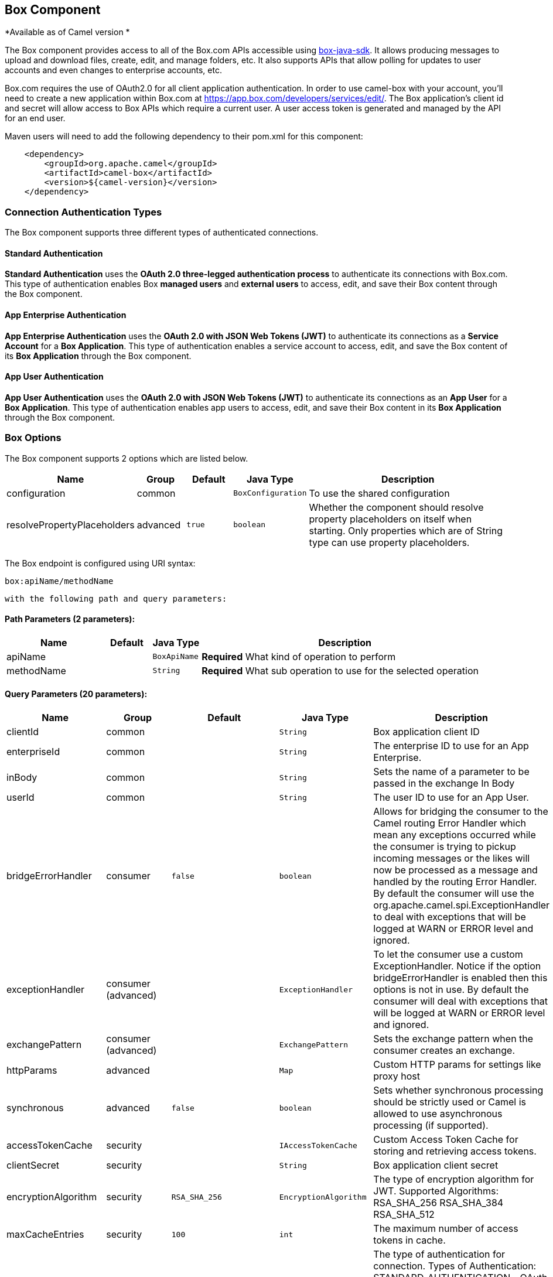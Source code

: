 ## Box Component

*Available as of Camel version *

The Box component provides access to all of the Box.com APIs accessible
using https://github.com/box/box-java-sdk/[box-java-sdk]. It
allows producing messages to upload and download files, create, edit,
and manage folders, etc. It also supports APIs that allow polling for
updates to user accounts and even changes to enterprise accounts, etc.

Box.com requires the use of OAuth2.0 for all client application
authentication. In order to use camel-box with your account, you'll need
to create a new application within Box.com at
https://app.box.com/developers/services/edit/[https://app.box.com/developers/services/edit/].
The Box application's client id and secret will allow access to Box APIs
which require a current user. A user access token is generated and
managed by the API for an end user. 

Maven users will need to add the following dependency to their pom.xml
for this component:

[source,java]
-------------------------------------------
    <dependency>
        <groupId>org.apache.camel</groupId>
        <artifactId>camel-box</artifactId>
        <version>${camel-version}</version>
    </dependency>
-------------------------------------------

### Connection Authentication Types 

The Box component supports three different types of authenticated connections.

#### Standard Authentication

*Standard Authentication* uses the *OAuth 2.0 three-legged authentication process* to authenticate its connections with Box.com. This type of authentication enables Box *managed users* and *external users* to access, edit, and save their Box content through the Box component.

#### App Enterprise Authentication

*App Enterprise Authentication* uses the *OAuth 2.0 with JSON Web Tokens (JWT)* to authenticate its connections as a *Service Account* for a *Box Application*. This type of authentication enables a service account to access, edit, and save the Box content of its *Box Application* through the Box component.

#### App User Authentication

*App User Authentication* uses the *OAuth 2.0 with JSON Web Tokens (JWT)* to authenticate its connections as an *App User* for a *Box Application*. This type of authentication enables app users to access, edit, and save their Box content in its *Box Application* through the Box component.

### Box Options

// component options: START
The Box component supports 2 options which are listed below.



[width="100%",cols="2,1,1m,1m,5",options="header"]
|=======================================================================
| Name | Group | Default | Java Type | Description
| configuration | common |  | BoxConfiguration | To use the shared configuration
| resolvePropertyPlaceholders | advanced | true | boolean | Whether the component should resolve property placeholders on itself when starting. Only properties which are of String type can use property placeholders.
|=======================================================================
// component options: END

// endpoint options: START
The Box endpoint is configured using URI syntax:

    box:apiName/methodName

  with the following path and query parameters:

#### Path Parameters (2 parameters):

[width="100%",cols="2,1,1m,6",options="header"]
|=======================================================================
| Name | Default | Java Type | Description
| apiName |  | BoxApiName | *Required* What kind of operation to perform
| methodName |  | String | *Required* What sub operation to use for the selected operation
|=======================================================================

#### Query Parameters (20 parameters):

[width="100%",cols="2,1,1m,1m,5",options="header"]
|=======================================================================
| Name | Group | Default | Java Type | Description
| clientId | common |  | String | Box application client ID
| enterpriseId | common |  | String | The enterprise ID to use for an App Enterprise.
| inBody | common |  | String | Sets the name of a parameter to be passed in the exchange In Body
| userId | common |  | String | The user ID to use for an App User.
| bridgeErrorHandler | consumer | false | boolean | Allows for bridging the consumer to the Camel routing Error Handler which mean any exceptions occurred while the consumer is trying to pickup incoming messages or the likes will now be processed as a message and handled by the routing Error Handler. By default the consumer will use the org.apache.camel.spi.ExceptionHandler to deal with exceptions that will be logged at WARN or ERROR level and ignored.
| exceptionHandler | consumer (advanced) |  | ExceptionHandler | To let the consumer use a custom ExceptionHandler. Notice if the option bridgeErrorHandler is enabled then this options is not in use. By default the consumer will deal with exceptions that will be logged at WARN or ERROR level and ignored.
| exchangePattern | consumer (advanced) |  | ExchangePattern | Sets the exchange pattern when the consumer creates an exchange.
| httpParams | advanced |  | Map | Custom HTTP params for settings like proxy host
| synchronous | advanced | false | boolean | Sets whether synchronous processing should be strictly used or Camel is allowed to use asynchronous processing (if supported).
| accessTokenCache | security |  | IAccessTokenCache | Custom Access Token Cache for storing and retrieving access tokens.
| clientSecret | security |  | String | Box application client secret
| encryptionAlgorithm | security | RSA_SHA_256 | EncryptionAlgorithm | The type of encryption algorithm for JWT. Supported Algorithms: RSA_SHA_256 RSA_SHA_384 RSA_SHA_512
| maxCacheEntries | security | 100 | int | The maximum number of access tokens in cache.
| authenticationType | authentication | APP_USER_AUTHENTICATION | String | The type of authentication for connection. Types of Authentication: STANDARD_AUTHENTICATION - OAuth 2.0 (3-legged) SERVER_AUTHENTICATION - OAuth 2.0 with JSON Web Tokens
| privateKeyFile | security |  | String | The private key for generating the JWT signature.
| privateKeyPassword | security |  | String | The password for the private key.
| publicKeyId | security |  | String | The ID for public key for validating the JWT signature.
| sslContextParameters | security |  | SSLContextParameters | To configure security using SSLContextParameters.
| userName | security |  | String | Box user name MUST be provided
| userPassword | security |  | String | Box user password MUST be provided if authSecureStorage is not set or returns null on first call
|=======================================================================
// endpoint options: END

### URI format

[source,java]
--------------------------------------------
    box://endpoint-prefix/endpoint?[options]
--------------------------------------------

Endpoint prefix can be one of:

* collaborations
* comments
* event-logs
* files
* folders
* groups
* events
* search
* tasks
* users

### BoxComponent

The Box Component can be configured with the options below. These
options can be provided using the component's bean
property *`configuration`* of
type *`org.apache.camel.component.box.BoxConfiguration`*. These options
can also be specified in the endpoint URI. 

[width="100%",cols="10%,10%,80%",options="header",]
|=======================================================================  custom access token cachecom.box.sdk
|Option |Type |Description

|accessTokenCache |com.box.sdk.IAccessTokenCache |A custom access token cache. For production applications it is recommended to use a distributed cache like Memcached or Redis, and to implement this interface to store and retrieve access tokens appropriately for your environment; when not set an internal access token cache is used; ONLY used when using App Enterprise or User authentication.

|clientId |String |Box application client ID

|clientSecret |String |Box application client secret

|encryptionAlgorithm |com.box.sdk.EncryptionAlgorithm |Algorithm used by OAuth 2.0 with JWT; MUST be provided when using App Enterprise and User authentication

|enterpriseId |String |The enterprise ID to use for requesting access token; MUST be provided when using App Enterprise authentication

|httpParams |java.util.Map |Custom HTTP params for settings like proxy host

|maxCacheEntries |Integer |The maximum number of access tokens in cache; ONLY used when internal access token cache is used

|privateKeyFile |String |Path to file containing private key used to generate signature in OAuth 2.0 with JWT; MUST be provided when using App Enterprise and User authentication

|privateKeyPassword |String |Password for private key; only used for App Enterprise and User authentication; MUST be provided when using App Enterprise and User authentication

|publicKeyId |String |The ID of public key used to generate signature in OAuth 2.0 with JWT; MUST be provided when using App Enterprise and User authentication 

|userId |String |The user ID to use for an App user Authentication; MUST be provided when using App User authentication

|userName |String |Box user name for a Managed user; MUST be provided when using Standard Authentication

|userPassword |String |Box user password, MUST be provided when using Standard Authentication and if authSecureStorage is not set, or
returns null on first call
|=======================================================================

### Producer Endpoints:

Producer endpoints can use endpoint prefixes followed by endpoint names
and associated options described next. A shorthand alias can be used for
some endpoints. The endpoint URI MUST contain a prefix.

Endpoint options that are not mandatory are denoted by *[]*. When there
are no mandatory options for an endpoint, one of the set of *[]* options
MUST be provided. Producer endpoints can also use a special
option *`inBody`* that in turn should contain the name of the endpoint
option whose value will be contained in the Camel Exchange In message.

Any of the endpoint options can be provided in either the endpoint URI,
or dynamically in a message header. The message header name must be of
the format *`CamelBox.<option>`*. Note that the *`inBody`* option
overrides message header, i.e. the endpoint
option *`inBody=option`* would override a *`CamelBox.option`* header.

If a value is not provided for the option *defaultRequest* either in the
endpoint URI or in a message header, it will be assumed to be `null`.
Note that the `null` value will only be used if other options do not
satisfy matching endpoints.

In case of Box API errors the endpoint will throw a
RuntimeCamelException with a
*com.box.sdk.BoxAPIException* derived exception
cause.

#### Endpoint Prefix _collaborations_

For more information on Box collaborations see
https://docs.box.com/reference#collaboration-object[https://docs.box.com/reference#collaboration-object]. The
following endpoints can be invoked with the prefix *`collaborations`* as
follows:

[source,java]
-------------------------------------------
    box://collaborations/endpoint?[options]
-------------------------------------------

[width="100%",cols="10%,10%,10%,70%",options="header",]
|=======================================================================
|Endpoint |Shorthand Alias |Options |Result Body Type

|addFolderCollaboration |add |folderId, collaborator, role |com.box.sdk.BoxCollaboration

|addFolderCollaborationByEmail |addByEmail |folderId, email, role |com.box.sdk.BoxCollaboration

|deleteCollaboration |delete |collaborationId |

|getFolderCollaborations |collaborations |folderId |java.util.Collection

|getPendingCollaborations |pendingCollaborations | |java.util.Collection

|getCollaborationInfo |info |collaborationId |com.box.sdk.BoxCollaboration.Info

|updateCollaborationInfo |updateInfo |collaborationId, info |com.box.sdk.BoxCollaboration
|=======================================================================

[[Box-URIOptionsforcollaborations]]
URI Options for _collaborations_


[width="100%",cols="10%,90%",options="header",]
|=======================================================================
|Name |Type

|collaborationId |String

|collaborator |com.box.sdk.BoxCollaborator

|role |com.box.sdk.BoxCollaboration.Role

|folderId |String

|email |String

|info |com.box.sdk.BoxCollaboration.Info
|=======================================================================

#### Endpoint Prefix _comments_

For more information on Box comments see
https://docs.box.com/reference#comment-object[https://docs.box.com/reference#comment-object]. The
following endpoints can be invoked with the prefix *`comments`* as
follows:

[source,java]
-------------------------------------------
    box://comments/endpoint?[options]
-------------------------------------------

[width="100%",cols="10%,10%,10%,70%",options="header",]
|=======================================================================
|Endpoint |Shorthand Alias |Options |Result Body Type

|addFileComment |add |fileId, message |com.box.sdk.BoxFile

|changeCommentMessage |updateMessage |commentId, message |com.box.sdk.BoxComment

|deleteComment |delete |commentId |

|getCommentInfo |info |commentId |com.box.sdk.BoxComment.Info

|getFileComments |comments |fileId |java.util.List

|replyToComment |reply |commentId, message |com.box.sdk.BoxComment
|=======================================================================

[[Box-URIOptionsforcollaborations]]
URI Options for _collaborations_


[width="100%",cols="10%,90%",options="header",]
|=======================================================================
|Name |Type

|commentId |String

|fileId |String

|message |String

|=======================================================================

#### Endpoint Prefix _events-logs_

For more information on Box event logs see
https://docs.box.com/reference#events[https://docs.box.com/reference#events].
The following endpoints can be invoked with the prefix *`events`* as follows:

[source,java]
---------------------------------
  box://event-logs/endpoint?[options]
---------------------------------

[width="100%",cols="10%,10%,10%,70%",options="header",]
|=======================================================================
|Endpoint |Shorthand Alias |Options |Result Body Type

|getEnterpriseEvents |events |position, after, before, [types] |java.util.List
|=======================================================================

[[Box-URIOptionsforevent-logs]]
URI Options for _event-logs_

[width="100%",cols="10%,90%",options="header",]
|=======================================================================
|Name |Type

|position |String

|after |Date

|before |Date

|types |com.box.sdk.BoxEvent.Types[]
|=======================================================================

#### Endpoint Prefix _files_

For more information on Box files see
https://docs.box.com/reference#file-object[https://docs.box.com/reference#file-object].
The following endpoints can be invoked with the
prefix *`files`* as follows. 

[source,java]
----------------------------------------
   box://files/endpoint?[options]
----------------------------------------

[width="100%",cols="10%,10%,10%,70%",options="header",]
|=======================================================================
|Endpoint |Shorthand Alias |Options |Result Body Type

|uploadFile |upload |parentFolderId, content, fileName, [created], [modified], [size], [listener] |com.box.sdk.BoxFile

|downloadFile |download |fileId, output, [rangeStart], [rangeEnd], [listener]  |java.io.OutputStream

|copyFile |copy |fileId, destinationFolderId, [newName] |com.box.sdk.BoxFile

|moveFile |move |fileId, destinationFolderId,  [newName] |com.box.sdk.BoxFile

|renameFile |rename |fileId, newFileName |com.box.sdk.BoxFile 

|createFileSharedLink |link |fileId, access, [unshareDate], [permissions] |com.box.sdk.BoxSharedLink

|deleteFile |delete |fileId |

|uploadNewFileVersion |uploadVersion |fileId, fileContent, [modified], [fileSize], [listener] |com.box.boxsdk.BoxFile

|promoteFileVersion |promoteVersion |fileId, version |com.box.sdk.BoxFileVersion

|getFileVersions |versions |fileId |java.util.Collection

|downloadPreviousFileVersions |downloadVersion |fileId, version, output, [listener] |java.io.OutputStream

|deleteFileVersion |deleteVersion |fileId, version |

|getFileInfo |info |fileId, fields |com.box.sdk.BoxFile.Info

|updateFileInfo |updateInfo |fileId, info |com.box.sdk.BoxFile

|createFileMetadata |createMetadata |fileId, metadata, [typeName] |com.box.sdk.Metadata

|getFileMetadata |metadata |fileId, [typeName] |com.box.sdk.Metadata

|updateFileMetadata |updateMetadata |fileId, metadata |com.box.sdk.Metadata

|deleteFileMetadata |deleteMetadata |fileId | 

|getDownloadUrl |url |fileId |java.net.URL

|getPreviewLink |preview |fileId |java.net.URL

|getFileThumbnail |thumbnail |fileId, fileType, minWidth, minHeight, maxWidth, maxHeight |byte[]
|=======================================================================

[[Box-URIOptionsforfiles]]
URI Options for _files_

[width="100%",cols="10%,90%",options="header",]
|=======================================================================
|Name |Type

|parentFolderId |String

|content |java.io.InputStream

|fileName |String

|created |Date

|modified |Date

|size |Long

|listener |com.box.sdk.ProgressListener 

|output |java.io.OutputStream

|rangeStart |Long

|rangeEnd |Long

|outputStreams |java.io.OutputStream[]

|destinationFolderId |String

|newName |String

|fields |String[]

|info |com.box.sdk.BoxFile.Info

|fileSize |Long

|version |Integer

|access |com.box.sdk.BoxSharedLink.Access

|unshareDate |Date

|permissions |com.box.sdk.BoxSharedLink.Permissions

|fileType |com.box.sdk.BoxFile.ThumbnailFileType

|minWidth |Integer

|minHeight |Integer

|maxWidth |Integer

|maxHeight |Integer

|metadata |com.box.sdk.Metadata

|typeName |String
|=======================================================================

#### Endpoint Prefix _folders_

For more information on Box folders see
https://docs.box.com/reference#folder-object[https://docs.box.com/reference#folder-object].
The following endpoints can be invoked with the prefix
*`folders`* as follows. 

[source,java]
-------------------------------------------
    box://folders/endpoint?[options]
-------------------------------------------

[width="100%",cols="10%,10%,10%,70%",options="header",]
|=======================================================================
|Endpoint |Shorthand Alias |Options |Result Body Type

|getRootFolder |root  | |com.box.sdk.BoxFolder

|createFolder |create |parentFolderId, folderName |com.box.sdk.BoxFolder

|copyFolder |copy |folderId, destinationfolderId, [newName] |com.box.sdk.BoxFolder 

|moveFolder |move |folderId, destinationFolderId, newName |com.box.sdk.BoxFolder

|renameFolder |rename |folderId, newFolderName |com.box.sdk.BoxFolder

|createFolderSharedLink |link |folderId, access, [unsharedDate], [permissions] |java.util.List

|deleteFolder |delete |folderId |

|getFolder |folder |path |com.box.sdk.BoxFolder

|getFolderInfo |info |folderId, fields |com.box.sdk.BoxFolder.Info

|getFolderItems |items |folderId, offset, limit, fields |com.box.sdk.BoxFolder

|updateFolderInfo |updateInfo |folderId, info |com.box.sdk.BoxFolder
|=======================================================================

[[Box-URIOptionsforfolders]]
URI Options for _folders_

[width="100%",cols="10%,90%",options="header",]
|=======================================================================
|Name |Type

|path |String[]

|folderId |String

|offset |Long

|limit |Long

|fields |String[]

|parentFolderId |String

|folderName |String

|destinationFolderId |String

|newName |String

|newFolderName |String

|info |String

|access |com.box.sdk.BoxSharedLink.Access

|unshareDate |Date

|permissions |com.box.sdk.BoxSharedLink.Permissions
|=======================================================================

#### Endpoint Prefix _groups_

For more information on Box groups see
https://docs.box.com/reference#group-object[https://docs.box.com/reference#group-object].
The following endpoints can be invoked with the prefix *`groups`* as
follows:

[source,java]
-----------------------------------
    box://groups/endpoint?[options]
-----------------------------------

[width="100%",cols="10%,10%,10%,70%",options="header",]
|=======================================================================
|Endpoint |Shorthand Alias |Options |Result Body Type

|createGroup |create |name |com.box.sdk.BoxGroup 

|addGroupMembership |createMembership |groupId, userId, role |com.box.sdk.BoxGroupMembership

|deleteGroup |delete |groupId |

|getAllGroups |groups | |java.util.Collection

|getGroupInfo |info |groupId |com.box.sdk.BoxGroup.Info

|addGroupMembership |addMembership |groupId, userId, role |com.box.sdk.BoxGroupMembership

|deleteGroupMembership |deleteMembership |groupMembershipId |

|getGroupMemberships |memberships |groupId |java.uti.Collection

|getGroupMembershipInfo |membershipInfo |groupMemebershipId |com.box.sdk.BoxGroup.Info

|updateGroupMembershipInfo |updateMembershipInfo |groupMemebershipId, info |com.box.sdk.BoxGroupMembership
|=======================================================================

[[Box-URIOptionsforgroups]]
URI Options for _groups_

[width="100%",cols="10%,90%",options="header",]
|=======================================================================
|Name |Type

|name |String

|groupId |String

|userId |String

|role |com.box.sdk.BoxGroupMembership.Role

|groupMembershipId |String

|info |com.box.sdk.BoxGroupMembership.Info

|=======================================================================

#### Endpoint Prefix _search_

For more information on Box search API see
https://docs.box.com/reference#searching-for-content[https://docs.box.com/reference#searching-for-content]. The
following endpoints can be invoked with the prefix *`search`* as
follows:

[source,java]
-----------------------------------
    box://search/endpoint?[options]
-----------------------------------

[width="100%",cols="10%,10%,10%,70%",options="header",]
|=======================================================================
|Endpoint |Shorthand Alias |Options |Result Body Type

|searchFolder |search |folderId, query |java.util.Collection
|=======================================================================

[[Box-URIOptionsforsearch]]
URI Options for _search_

[width="100%",cols="10%,90%",options="header",]
|=======================================================================
|Name |Type

|folderId |String

|query |String
|=======================================================================

#### Endpoint Prefix _tasks_

For information on Box tasks see
https://docs.box.com/reference#task-object-1[https://docs.box.com/reference#task-object-1].
The following endpoints can be invoked with the prefix *`tasks`* as
follows:

[source,java]
----------------------------------
    box://tasks/endpoint?[options]
----------------------------------

[width="100%",cols="10%,10%,10%,70%",options="header",]
|=======================================================================
|Endpoint |Shorthand Alias |Options |Result Body Type

|addFileTask |add  |fileId, action, dueAt, [message] |com.box.sdk.BoxUser

|deleteTask |delete |taskId |

|getFileTasks |tasks  |fileId |java.util.List

|getTaskInfo |info  |taskId |com.box.sdk.BoxTask.Info

|updateTaskInfo |updateInfo |taskId, info |com.box.sdk.BoxTask

|addAssignmentToTask |addAssignment |taskId, assignTo |com.box.sdk.BoxTask

|deleteTaskAssignment |deleteAssignment |taskAssignmentId |

|getTaskAssignments |assignments  | taskId |java.util.List

|getTaskAssignmentInfo |assignmentInfo |taskAssignmentId |com.box.sdk.BoxTaskAssignment.Info
|=======================================================================

[[Box-URIOptionsfortasks]]
URI Options for _tasks_

[width="100%",cols="10%,90%",options="header",]
|=======================================================================
|Name |Type

|fileId |String

|action |com.box.sdk.BoxTask.Action

|dueAt |Date

|message |String

|taskId |String

|info |com.box.sdk.BoxTask.Info

|assignTo |com.box.sdk.BoxUser

|taskAssignmentId |String
|=======================================================================

#### Endpoint Prefix _users_

For information on Box users see
https://docs.box.com/reference#user-object[https://docs.box.com/reference#user-object].
The following endpoints can be invoked with the prefix *`users`* as
follows:

[source,java]
----------------------------------
    box://users/endpoint?[options]
----------------------------------

[width="100%",cols="10%,10%,10%,70%",options="header",]
|=======================================================================
|Endpoint |Shorthand Alias |Options |Result Body Type

|getCurrentUser |currentUser  | |com.box.sdk.BoxUser

|getAllEnterpriseOrExternalUsers |users |filterTerm, [fields] |com.box.sdk.BoxUser

|createAppUser |create  |name, [params] |com.box.sdk.BoxUser

|createEnterpriseUser |create  |login, name, [params] |com.box.sdk.BoxUser

|deleteUser |delete |userId, notifyUser, force |

|getUserEmailAlias |emailAlias |userId |com.box.sdk.BoxUser

|deleteUserEmailAlias |deleteEmailAlias |userId, emailAliasId |java.util.List

|getUserInfo |info  | userId |com.box.sdk.BoxUser.Info

|updateUserInfo |updateInfo |userId, info |com.box.sdk.BoxUser
|=======================================================================

[[Box-URIOptionsforusers]]
URI Options for _users_

[width="100%",cols="10%,90%",options="header",]
|=======================================================================
|Name |Type

|defaultRequest |com.box.restclientv2.requestsbase.BoxDefaultRequestObject

|emailAliasRequest |com.box.boxjavalibv2.requests.requestobjects.BoxEmailAliasRequestObject

|emailId |String

|filterTerm |String

|folderId |String

|simpleUserRequest |com.box.boxjavalibv2.requests.requestobjects.BoxSimpleUserRequestObject

|userDeleteRequest |com.box.boxjavalibv2.requests.requestobjects.BoxUserDeleteRequestObject

|userId |String

|userRequest |com.box.boxjavalibv2.requests.requestobjects.BoxUserRequestObject

|userUpdateLoginRequest |com.box.boxjavalibv2.requests.requestobjects.BoxUserUpdateLoginRequestObject
|=======================================================================

### Consumer Endpoints:

For more information on Box events see
https://docs.box.com/reference#events[https://docs.box.com/reference#events].
Consumer endpoints can only use the endpoint prefix *events* as
shown in the example next.

[source,java]
----------------------------------------
    box://events/endpoint?[options]
----------------------------------------

[width="100%",cols="10%,10%,10%,70%",options="header",]
|=======================================================================
|Endpoint |Shorthand Alias |Options |Result Body Type

|events |  |[startingPosition] |com.box.sdk.BoxEvent 
|=======================================================================

[[Box-URIOptionsforevents]]
URI Options for _events_

[width="100%",cols="10%,90%",options="header",]
|=======================================================================
|Name |Type

|startingPosition |Long
|=======================================================================

### Message header

Any of the options can be provided in a message header for producer
endpoints with *CamelBox.* prefix.

### Message body

All result message bodies utilize objects provided by the Box Java SDK.
Producer endpoints can specify the option name for incoming message body
in the *inBody* endpoint parameter.

### Use cases

The following route uploads new files to the user's root folder:

[source,java]
-----------------------------------------------------------
    from("file:...")
        .to("box://files/upload/inBody=fileUploadRequest");
-----------------------------------------------------------

The following route polls user's account for updates:

[source,java]
-----------------------------------------------------------------------------
    from("box://events/listen?startingPosition=-1")
        .to("bean:blah");
-----------------------------------------------------------------------------

The following route uses a producer with dynamic header options. The
*fileId* property has the Box file id and the *output* property has 
the output stream of the file contents, so they are assigned to the
*CamelBox.fileId* header and *CamelBox.output* header respectively
as follows:

[source,java]
-------------------------------------------------------
    from("direct:foo")
        .setHeader("CamelBox.fileId", header("fileId"))
        .setHeader("CamelBox.output", header("output"))
        .to("box://files/download")
        .to("file://...");
-------------------------------------------------------
